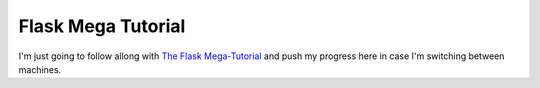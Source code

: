 Flask Mega Tutorial
====================

I'm just going to follow allong with `The Flask Mega-Tutorial`_ and push my
progress here in case I'm switching between machines.

.. _The Flask Mega-Tutorial: https://blog.miguelgrinberg.com/post/the-flask-mega-tutorial-part-i-hello-world